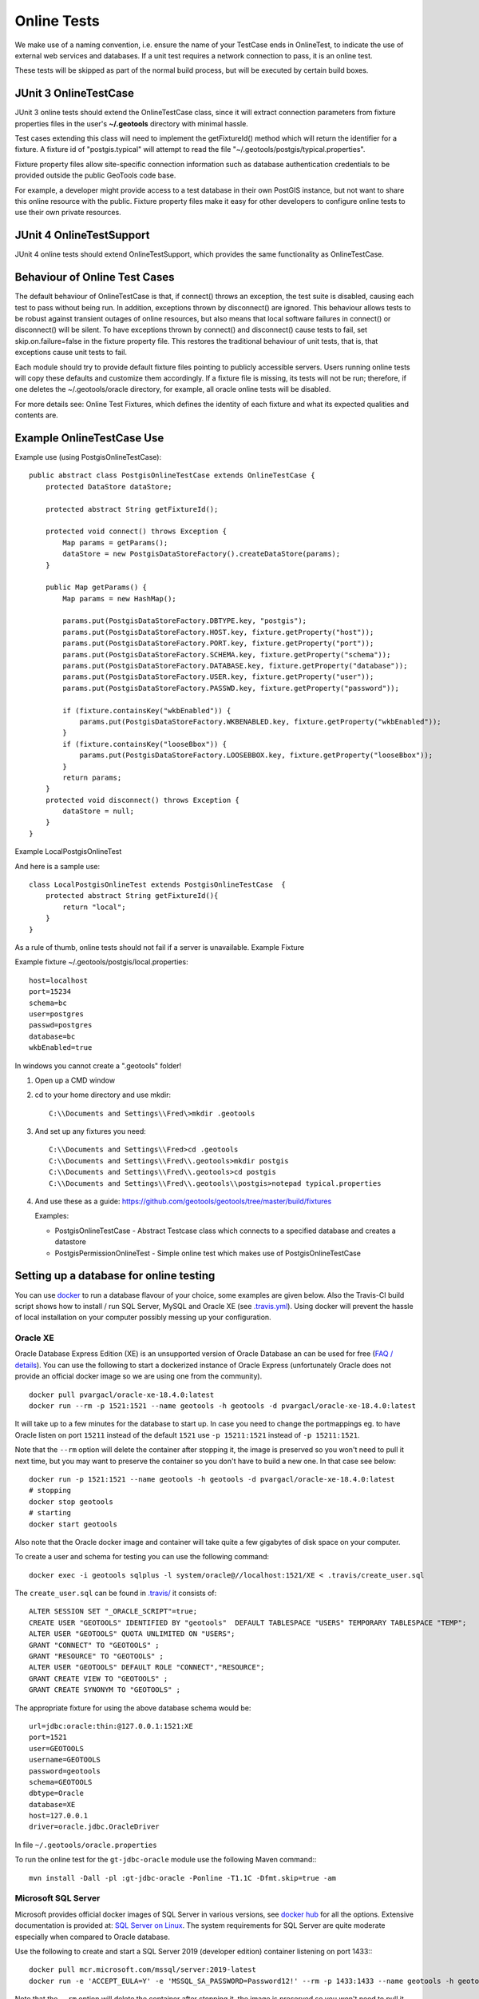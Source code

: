 Online Tests
------------

We make use of a naming convention, i.e. ensure the name of your TestCase ends in OnlineTest, to indicate the use of external web services and databases. If a unit test requires a network connection to pass, it is an online test.

These tests will be skipped as part of the normal build process, but will be executed by certain build boxes.

JUnit 3 OnlineTestCase
^^^^^^^^^^^^^^^^^^^^^^^

JUnit 3 online tests should extend the OnlineTestCase class, since it will extract connection parameters from fixture properties files in the user's **~/.geotools** directory with minimal hassle.

Test cases extending this class will need to implement the getFixtureId() method which will return the identifier for a fixture. A fixture id of "postgis.typical" will attempt to read the file "~/.geotools/postgis/typical.properties".

Fixture property files allow site-specific connection information such as database authentication credentials to be provided outside the public GeoTools code base.

For example, a developer might provide access to a test database in their own PostGIS instance, but not want to share this online resource with the public. Fixture property files make it easy for other developers to configure online tests to use their own private resources.

JUnit 4 OnlineTestSupport
^^^^^^^^^^^^^^^^^^^^^^^^^

JUnit 4 online tests should extend OnlineTestSupport, which provides the same functionality as OnlineTestCase.

Behaviour of Online Test Cases
^^^^^^^^^^^^^^^^^^^^^^^^^^^^^^^
The default behaviour of OnlineTestCase is that, if connect() throws an exception, the test suite is disabled, causing each test to pass without being run. In addition, exceptions thrown by disconnect() are ignored. This behaviour allows tests to be robust against transient outages of online resources, but also means that local software failures in connect() or disconnect() will be silent. To have exceptions thrown by connect() and disconnect() cause tests to fail, set skip.on.failure=false in the fixture property file. This restores the traditional behaviour of unit tests, that is, that exceptions cause unit tests to fail.

Each module should try to provide default fixture files pointing to publicly accessible servers. Users running online tests will copy these defaults and customize them accordingly. If a fixture file is missing, its tests will not be run; therefore, if one deletes the ~/.geotools/oracle directory, for example, all oracle online tests will be disabled.

For more details see: Online Test Fixtures, which defines the identity of each fixture and what its expected qualities and contents are.

Example OnlineTestCase Use
^^^^^^^^^^^^^^^^^^^^^^^^^^^^

Example use (using PostgisOnlineTestCase)::
   
   public abstract class PostgisOnlineTestCase extends OnlineTestCase {
       protected DataStore dataStore;
      
       protected abstract String getFixtureId();
      
       protected void connect() throws Exception {
           Map params = getParams();
           dataStore = new PostgisDataStoreFactory().createDataStore(params);
       }
       
       public Map getParams() {
           Map params = new HashMap();
           
           params.put(PostgisDataStoreFactory.DBTYPE.key, "postgis");
           params.put(PostgisDataStoreFactory.HOST.key, fixture.getProperty("host"));
           params.put(PostgisDataStoreFactory.PORT.key, fixture.getProperty("port"));
           params.put(PostgisDataStoreFactory.SCHEMA.key, fixture.getProperty("schema"));
           params.put(PostgisDataStoreFactory.DATABASE.key, fixture.getProperty("database"));
           params.put(PostgisDataStoreFactory.USER.key, fixture.getProperty("user"));
           params.put(PostgisDataStoreFactory.PASSWD.key, fixture.getProperty("password"));
           
           if (fixture.containsKey("wkbEnabled")) {
               params.put(PostgisDataStoreFactory.WKBENABLED.key, fixture.getProperty("wkbEnabled"));
           }
           if (fixture.containsKey("looseBbox")) {
               params.put(PostgisDataStoreFactory.LOOSEBBOX.key, fixture.getProperty("looseBbox"));
           }
           return params;
       }
       protected void disconnect() throws Exception {
           dataStore = null;
       }
   }

Example LocalPostgisOnlineTest

And here is a sample use::
   
   class LocalPostgisOnlineTest extends PostgisOnlineTestCase  {
       protected abstract String getFixtureId(){
           return "local";
       }
   }

As a rule of thumb, online tests should not fail if a server is unavailable.
Example Fixture

Example fixture ~/.geotools/postgis/local.properties::
   
   host=localhost
   port=15234
   schema=bc
   user=postgres
   passwd=postgres
   database=bc
   wkbEnabled=true


In windows you cannot create a ".geotools" folder!

1. Open up a CMD window
2. cd to your home directory and use mkdir::

    C:\\Documents and Settings\\Fred\>mkdir .geotools


3. And set up any fixtures you need::

    C:\\Documents and Settings\\Fred>cd .geotools
    C:\\Documents and Settings\\Fred\\.geotools>mkdir postgis
    C:\\Documents and Settings\\Fred\\.geotools>cd postgis
    C:\\Documents and Settings\\Fred\\.geotools\\postgis>notepad typical.properties


4. And use these as a guide: https://github.com/geotools/geotools/tree/master/build/fixtures
   
   Examples:
   
   * PostgisOnlineTestCase - Abstract Testcase class which connects to a specified database and creates a datastore
   * PostgisPermissionOnlineTest - Simple online test which makes use of PostgisOnlineTestCase


Setting up a database for online testing
^^^^^^^^^^^^^^^^^^^^^^^^^^^^^^^^^^^^^^^^

You can use `docker <https://www.docker.com/>`_ to run a database flavour of your choice,
some examples are given below. Also the Travis-CI build script shows how to install / run
SQL Server, MySQL and Oracle XE (see `.travis.yml <https://github.com/geotools/geotools/blob/master/.travis.yml>`_).
Using docker will prevent the hassle of local installation on your computer possibly messing up your configuration.

Oracle XE
_________

Oracle Database Express Edition (XE) is an unsupported version
of Oracle Database an can be used for free (`FAQ / details <https://www.oracle.com/database/technologies/appdev/xe/faq.html>`_).
You can use the following to start a dockerized instance of Oracle Express (unfortunately Oracle does not provide an
official docker image so we are using one from the community). ::

    docker pull pvargacl/oracle-xe-18.4.0:latest
    docker run --rm -p 1521:1521 --name geotools -h geotools -d pvargacl/oracle-xe-18.4.0:latest

It will take up to a few minutes for the database to start up. In case you need to change the portmappings eg.
to have Oracle listen on port ``15211`` instead of the default ``1521`` use ``-p 15211:1521`` instead of ``-p 15211:1521``.

Note that the ``--rm`` option will delete the container after stopping it, the image is preserved so you won't need
to pull it next time, but you may want to preserve the container so you don't have to build a new one. In that case see below::

    docker run -p 1521:1521 --name geotools -h geotools -d pvargacl/oracle-xe-18.4.0:latest
    # stopping
    docker stop geotools
    # starting
    docker start geotools

Also note that the Oracle docker image and container will take quite a few gigabytes of disk space on your computer.

To create a user and schema for testing you can use the following command::

    docker exec -i geotools sqlplus -l system/oracle@//localhost:1521/XE < .travis/create_user.sql

The ``create_user.sql`` can be found in `.travis/ <https://github.com/geotools/geotools/tree/master/.travis>`_ it consists of::

    ALTER SESSION SET "_ORACLE_SCRIPT"=true;
    CREATE USER "GEOTOOLS" IDENTIFIED BY "geotools"  DEFAULT TABLESPACE "USERS" TEMPORARY TABLESPACE "TEMP";
    ALTER USER "GEOTOOLS" QUOTA UNLIMITED ON "USERS";
    GRANT "CONNECT" TO "GEOTOOLS" ;
    GRANT "RESOURCE" TO "GEOTOOLS" ;
    ALTER USER "GEOTOOLS" DEFAULT ROLE "CONNECT","RESOURCE";
    GRANT CREATE VIEW TO "GEOTOOLS" ;
    GRANT CREATE SYNONYM TO "GEOTOOLS" ;

The appropriate fixture for using the above database schema would be::

    url=jdbc:oracle:thin:@127.0.0.1:1521:XE
    port=1521
    user=GEOTOOLS
    username=GEOTOOLS
    password=geotools
    schema=GEOTOOLS
    dbtype=Oracle
    database=XE
    host=127.0.0.1
    driver=oracle.jdbc.OracleDriver

In file ``~/.geotools/oracle.properties``

To run the online test for the ``gt-jdbc-oracle`` module use the following Maven command:::

    mvn install -Dall -pl :gt-jdbc-oracle -Ponline -T1.1C -Dfmt.skip=true -am


Microsoft SQL Server
____________________

Microsoft provides official docker images of SQL Server in various versions, see
`docker hub <https://hub.docker.com/_/microsoft-mssql-server>`_ for all the options.
Extensive documentation is provided at: `SQL Server on Linux <https://docs.microsoft.com/en-us/sql/linux/quickstart-install-connect-docker?view=sql-server-ver15&pivots=cs1-bash>`_.
The system requirements for SQL Server are quite moderate especially when compared to Oracle database.

Use the following to create and start a SQL Server 2019 (developer edition) container listening on port 1433:::

    docker pull mcr.microsoft.com/mssql/server:2019-latest
    docker run -e 'ACCEPT_EULA=Y' -e 'MSSQL_SA_PASSWORD=Password12!' --rm -p 1433:1433 --name geotools -h geotools -d mcr.microsoft.com/mssql/server:2019-latest

Note that the ``--rm`` option will delete the container after stopping it, the image is preserved so you won't need
to pull it next time, but you may want to preserve the container so you don't have to build a new one.

Next create a ``geotools`` database to run the online tests::

    docker exec -it geotools /opt/mssql-tools/bin/sqlcmd -S localhost -U SA -P "Password12!" -Q 'CREATE DATABASE geotools' -d "master"

You can connect to the new database using the ``sa`` user.

The appropriate fixture for using the above database schema would be::

    url=jdbc:sqlserver://127.0.0.1:1433;databaseName=geotools
    port=1433
    user=sa
    username=sa
    password=Password12!
    schema=dbo
    dbtype=sqlserver
    database=geotools
    host=127.0.0.1
    driver=com.microsoft.sqlserver.jdbc.SQLServerDriver

In file ``~/.geotools/sqlserver.properties``

To run the online test for the ``gt-jdbc-sqlserver`` module use the following Maven command:::

    mvn install -Dall -pl :gt-jdbc-sqlserver -Ponline -T1.1C -Dfmt.skip=true -am

When done use ``docker stop geotools`` to stop and cleanup the container.

PostgreSQL / PostGIS
____________________

The PostGIS project provides official docker `images on dockerhub <https://registry.hub.docker.com/r/postgis/postgis>`_.
The project provides a long list of version combinations (tags).

Use the following to create and start a PostgreSQL 12 container with PostGIS 3 listening on port 54321:::

    docker pull postgis/postgis:12-3.0
    docker run -e POSTGRES_PASSWORD=postgres -e POSTGRES_DB=geotools --rm -p 54321:5432 --name geotools -h geotools -d postgis/postgis:12-3.0

Note that the ``--rm`` option will delete the container after stopping it, the image is preserved so you won't need
to pull it next time, but you may want to preserve the container so you don't have to build a new one.

The appropriate fixture for using the above database schema would be::

    url=jdbc:postgresql://127.0.0.1:54321/geotools
    port=54321
    user=postgres
    username=postgres
    password=postgres
    passwd=postgres
    schema=public
    dbtype=postgis
    database=geotools
    host=127.0.0.1
    driver=org.postgresql.Driver

In file ``~/.geotools/sqlserver.properties``

To run the online test for the ``gt-jdbc-postgis`` module use the following Maven command:::

    mvn install -Dall -pl :gt-jdbc-postgis -Ponline -T1.1C -Dfmt.skip=true -am

When done use ``docker stop geotools`` to stop and cleanup the container.

MySQL
____________________

Official MySQL images are provided `on dockerhub <https://hub.docker.com/_/mysql/>`_.

Use the following to create and start a MySQL 5 (5.7.31 at the time of writing) container listening on port 3306:::

    docker pull mysql:5
    docker run --rm -p 3306:3306 -e MYSQL_ROOT_PASSWORD=geotools --name geotools -h geotools -d mysql:5

Note that the ``--rm`` option will delete the container after stopping it, the image is preserved so you won't need
to pull it next time, but you may want to preserve the container so you don't have to build a new one.

Then create a ``geotools`` database using:::

    docker exec -i geotools mysql -uroot -pgeotools < .travis/mysql_setup.sql

The appropriate fixture for using the above database schema would be::

    driver=com.mysql.cj.jdbc.Driver
    url=jdbc:mysql://localhost/geotools
    host=localhost
    port=3306
    user=root
    password=geotools

In file ``~/.geotools/mysql.properties``

To run the online tests for the ``gt-jdbc-mysql`` module use the following Maven command:::

    mvn install -Dall -pl :gt-jdbc-mysql -Ponline -T1.1C -Dfmt.skip=true -am

When done use ``docker stop geotools`` to stop and cleanup/remove the container.